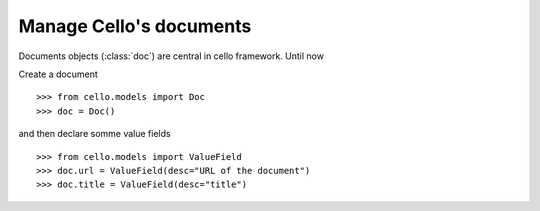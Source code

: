 Manage Cello's documents
========================

Documents objects (:class:`doc`) are central in cello framework. Until now 

Create a document ::

    >>> from cello.models import Doc
    >>> doc = Doc()

and then declare somme value fields ::

    >>> from cello.models import ValueField
    >>> doc.url = ValueField(desc="URL of the document")
    >>> doc.title = ValueField(desc="title")


